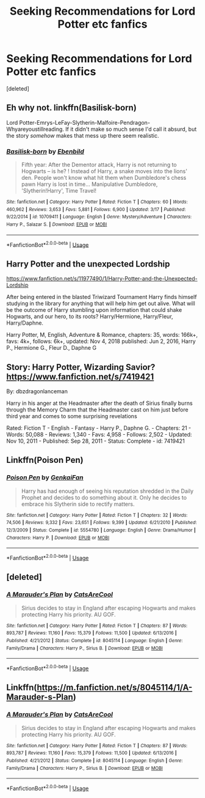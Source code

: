 #+TITLE: Seeking Recommendations for Lord Potter etc fanfics

* Seeking Recommendations for Lord Potter etc fanfics
:PROPERTIES:
:Score: 3
:DateUnix: 1561577119.0
:DateShort: 2019-Jun-26
:FlairText: Recommendation
:END:
[deleted]


** Eh why not. linkffn(Basilisk-born)

Lord Potter-Emrys-LeFay-Slytherin-Malfoire-Pendragon-Whyareyoustillreading. If it didn't make so much sense I'd call it absurd, but the story /somehow/ makes that mess up there seem realistic.
:PROPERTIES:
:Author: Erebus1999
:Score: 6
:DateUnix: 1561606212.0
:DateShort: 2019-Jun-27
:END:

*** [[https://www.fanfiction.net/s/10709411/1/][*/Basilisk-born/*]] by [[https://www.fanfiction.net/u/4707996/Ebenbild][/Ebenbild/]]

#+begin_quote
  Fifth year: After the Dementor attack, Harry is not returning to Hogwarts -- is he? ! Instead of Harry, a snake moves into the lions' den. People won't know what hit them when Dumbledore's chess pawn Harry is lost in time... Manipulative Dumbledore, 'Slytherin!Harry', Time Travel!
#+end_quote

^{/Site/:} ^{fanfiction.net} ^{*|*} ^{/Category/:} ^{Harry} ^{Potter} ^{*|*} ^{/Rated/:} ^{Fiction} ^{T} ^{*|*} ^{/Chapters/:} ^{60} ^{*|*} ^{/Words/:} ^{460,962} ^{*|*} ^{/Reviews/:} ^{3,653} ^{*|*} ^{/Favs/:} ^{5,881} ^{*|*} ^{/Follows/:} ^{6,900} ^{*|*} ^{/Updated/:} ^{3/17} ^{*|*} ^{/Published/:} ^{9/22/2014} ^{*|*} ^{/id/:} ^{10709411} ^{*|*} ^{/Language/:} ^{English} ^{*|*} ^{/Genre/:} ^{Mystery/Adventure} ^{*|*} ^{/Characters/:} ^{Harry} ^{P.,} ^{Salazar} ^{S.} ^{*|*} ^{/Download/:} ^{[[http://www.ff2ebook.com/old/ffn-bot/index.php?id=10709411&source=ff&filetype=epub][EPUB]]} ^{or} ^{[[http://www.ff2ebook.com/old/ffn-bot/index.php?id=10709411&source=ff&filetype=mobi][MOBI]]}

--------------

*FanfictionBot*^{2.0.0-beta} | [[https://github.com/tusing/reddit-ffn-bot/wiki/Usage][Usage]]
:PROPERTIES:
:Author: FanfictionBot
:Score: 1
:DateUnix: 1561606221.0
:DateShort: 2019-Jun-27
:END:


** Harry Potter and the unexpected Lordship

[[https://www.fanfiction.net/s/11977490/1/Harry-Potter-and-the-Unexpected-Lordship]]

  After being entered in the blasted Triwizard Tournament Harry finds himself studying in the library for anything that will help him get out alive. What will be the outcome of Harry stumbling upon information that could shake Hogwarts, and our hero, to its roots? Harry/Hermione, Harry/Fleur, Harry/Daphne.

Harry Potter, M, English, Adventure & Romance, chapters: 35, words: 166k+, favs: 4k+, follows: 6k+, updated: Nov 4, 2018 published: Jun 2, 2016, Harry P., Hermione G., Fleur D., Daphne G
:PROPERTIES:
:Author: jblackheart93
:Score: 3
:DateUnix: 1561741884.0
:DateShort: 2019-Jun-28
:END:


** Story: Harry Potter, Wizarding Savior? [[https://www.fanfiction.net/s/7419421]]

By: dbzdragonlanceman 

Harry in his anger at the Headmaster after the death of Sirius finally burns through the Memory Charm that the Headmaster cast on him just before third year and comes to some surprising revelations

Rated: Fiction T - English - Fantasy - Harry P., Daphne G. - Chapters: 21 - Words: 50,088 - Reviews: 1,340 - Favs: 4,958 - Follows: 2,502 - Updated: Nov 10, 2011 - Published: Sep 28, 2011 - Status: Complete - id: 7419421
:PROPERTIES:
:Author: jblackheart93
:Score: 2
:DateUnix: 1561645226.0
:DateShort: 2019-Jun-27
:END:


** Linkffn(Poison Pen)
:PROPERTIES:
:Author: 15_Redstones
:Score: 1
:DateUnix: 1561583920.0
:DateShort: 2019-Jun-27
:END:

*** [[https://www.fanfiction.net/s/5554780/1/][*/Poison Pen/*]] by [[https://www.fanfiction.net/u/1013852/GenkaiFan][/GenkaiFan/]]

#+begin_quote
  Harry has had enough of seeing his reputation shredded in the Daily Prophet and decides to do something about it. Only he decides to embrace his Slytherin side to rectify matters.
#+end_quote

^{/Site/:} ^{fanfiction.net} ^{*|*} ^{/Category/:} ^{Harry} ^{Potter} ^{*|*} ^{/Rated/:} ^{Fiction} ^{T} ^{*|*} ^{/Chapters/:} ^{32} ^{*|*} ^{/Words/:} ^{74,506} ^{*|*} ^{/Reviews/:} ^{9,332} ^{*|*} ^{/Favs/:} ^{23,651} ^{*|*} ^{/Follows/:} ^{9,399} ^{*|*} ^{/Updated/:} ^{6/21/2010} ^{*|*} ^{/Published/:} ^{12/3/2009} ^{*|*} ^{/Status/:} ^{Complete} ^{*|*} ^{/id/:} ^{5554780} ^{*|*} ^{/Language/:} ^{English} ^{*|*} ^{/Genre/:} ^{Drama/Humor} ^{*|*} ^{/Characters/:} ^{Harry} ^{P.} ^{*|*} ^{/Download/:} ^{[[http://www.ff2ebook.com/old/ffn-bot/index.php?id=5554780&source=ff&filetype=epub][EPUB]]} ^{or} ^{[[http://www.ff2ebook.com/old/ffn-bot/index.php?id=5554780&source=ff&filetype=mobi][MOBI]]}

--------------

*FanfictionBot*^{2.0.0-beta} | [[https://github.com/tusing/reddit-ffn-bot/wiki/Usage][Usage]]
:PROPERTIES:
:Author: FanfictionBot
:Score: 1
:DateUnix: 1561583936.0
:DateShort: 2019-Jun-27
:END:


** [deleted]
:PROPERTIES:
:Score: 1
:DateUnix: 1561746936.0
:DateShort: 2019-Jun-28
:END:

*** [[https://www.fanfiction.net/s/8045114/1/][*/A Marauder's Plan/*]] by [[https://www.fanfiction.net/u/3926884/CatsAreCool][/CatsAreCool/]]

#+begin_quote
  Sirius decides to stay in England after escaping Hogwarts and makes protecting Harry his priority. AU GOF.
#+end_quote

^{/Site/:} ^{fanfiction.net} ^{*|*} ^{/Category/:} ^{Harry} ^{Potter} ^{*|*} ^{/Rated/:} ^{Fiction} ^{T} ^{*|*} ^{/Chapters/:} ^{87} ^{*|*} ^{/Words/:} ^{893,787} ^{*|*} ^{/Reviews/:} ^{11,160} ^{*|*} ^{/Favs/:} ^{15,379} ^{*|*} ^{/Follows/:} ^{11,500} ^{*|*} ^{/Updated/:} ^{6/13/2016} ^{*|*} ^{/Published/:} ^{4/21/2012} ^{*|*} ^{/Status/:} ^{Complete} ^{*|*} ^{/id/:} ^{8045114} ^{*|*} ^{/Language/:} ^{English} ^{*|*} ^{/Genre/:} ^{Family/Drama} ^{*|*} ^{/Characters/:} ^{Harry} ^{P.,} ^{Sirius} ^{B.} ^{*|*} ^{/Download/:} ^{[[http://www.ff2ebook.com/old/ffn-bot/index.php?id=8045114&source=ff&filetype=epub][EPUB]]} ^{or} ^{[[http://www.ff2ebook.com/old/ffn-bot/index.php?id=8045114&source=ff&filetype=mobi][MOBI]]}

--------------

*FanfictionBot*^{2.0.0-beta} | [[https://github.com/tusing/reddit-ffn-bot/wiki/Usage][Usage]]
:PROPERTIES:
:Author: FanfictionBot
:Score: 1
:DateUnix: 1561746943.0
:DateShort: 2019-Jun-28
:END:


** Linkffn([[https://m.fanfiction.net/s/8045114/1/A-Marauder-s-Plan]])
:PROPERTIES:
:Author: Blossom_Townsville
:Score: 1
:DateUnix: 1561747633.0
:DateShort: 2019-Jun-28
:END:

*** [[https://www.fanfiction.net/s/8045114/1/][*/A Marauder's Plan/*]] by [[https://www.fanfiction.net/u/3926884/CatsAreCool][/CatsAreCool/]]

#+begin_quote
  Sirius decides to stay in England after escaping Hogwarts and makes protecting Harry his priority. AU GOF.
#+end_quote

^{/Site/:} ^{fanfiction.net} ^{*|*} ^{/Category/:} ^{Harry} ^{Potter} ^{*|*} ^{/Rated/:} ^{Fiction} ^{T} ^{*|*} ^{/Chapters/:} ^{87} ^{*|*} ^{/Words/:} ^{893,787} ^{*|*} ^{/Reviews/:} ^{11,160} ^{*|*} ^{/Favs/:} ^{15,379} ^{*|*} ^{/Follows/:} ^{11,500} ^{*|*} ^{/Updated/:} ^{6/13/2016} ^{*|*} ^{/Published/:} ^{4/21/2012} ^{*|*} ^{/Status/:} ^{Complete} ^{*|*} ^{/id/:} ^{8045114} ^{*|*} ^{/Language/:} ^{English} ^{*|*} ^{/Genre/:} ^{Family/Drama} ^{*|*} ^{/Characters/:} ^{Harry} ^{P.,} ^{Sirius} ^{B.} ^{*|*} ^{/Download/:} ^{[[http://www.ff2ebook.com/old/ffn-bot/index.php?id=8045114&source=ff&filetype=epub][EPUB]]} ^{or} ^{[[http://www.ff2ebook.com/old/ffn-bot/index.php?id=8045114&source=ff&filetype=mobi][MOBI]]}

--------------

*FanfictionBot*^{2.0.0-beta} | [[https://github.com/tusing/reddit-ffn-bot/wiki/Usage][Usage]]
:PROPERTIES:
:Author: FanfictionBot
:Score: 1
:DateUnix: 1561747643.0
:DateShort: 2019-Jun-28
:END:
